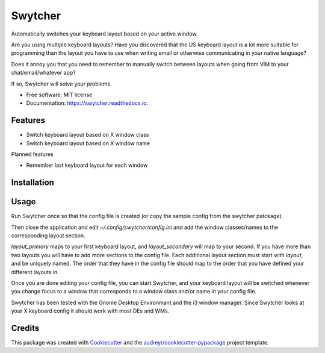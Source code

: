 ===============================
Swytcher
===============================


.. image:: https://img.shields.io/pypi/v/swytcher.svg
        :target: https://pypi.python.org/pypi/swytcher

.. image:: https://img.shields.io/travis/eddie-dunn/swytcher.svg
        :target: https://travis-ci.org/eddie-dunn/swytcher

.. image:: https://readthedocs.org/projects/swytcher/badge/?version=latest
        :target: https://swytcher.readthedocs.io/en/latest/?badge=latest
        :alt: Documentation Status

.. image:: https://pyup.io/repos/github/eddie-dunn/swytcher/shield.svg
     :target: https://pyup.io/repos/github/eddie-dunn/swytcher/
     :alt: Updates


Automatically switches your keyboard layout based on your active window.

Are you using multiple keyboard layouts? Have you discovered that the US
keyboard layout is a lot more suitable for programming than the layout you have
to use when writing email or otherwise communicating in your native language?

Does it annoy you that you need to remember to manually switch between layouts
when going from VIM to your chat/email/whatever app?

If so, Swytcher will solve your problems.


* Free software: MIT license
* Documentation: https://swytcher.readthedocs.io.


Features
--------

* Switch keyboard layout based on X window class
* Switch keyboard layout based on X window name

Planned features

* Remember last keyboard layout for each window

Installation
------------

.. code-block:: bash
    pip install --user swytcher


Usage
-----

Run Swytcher once so that the config file is created (or copy the sample config
from the swytcher patckage).

.. code-block:: bash
    swytcher

Then close the application and edit `~/.config/swytcher/config.ini` and add the
window classes/names to the corresponding layout section.

`layout_primary` maps to your first keyboard layout, and `layout_secondary`
will map to your second. If you have more than two layouts you will have to add
more sections to the config file. Each additional layout section must start
with `layout`, and be uniquely named. The order that they have in the config
file should map to the order that you have defined your different layouts in.

Once you are done editing your config file, you can start Swytcher, and your
keyboard layout will be switched whenever you change focus to a window that
corresponds to a window class and/or name in your config file.

Swytcher has been tested with the Gnome Desktop Environmant and the i3 window
manager. Since Swytcher looks at your X keyboard config it should work with
most DEs and WMs.


Credits
---------

This package was created with Cookiecutter_ and the
`audreyr/cookiecutter-pypackage`_ project template.

.. _Cookiecutter: https://github.com/audreyr/cookiecutter
.. _`audreyr/cookiecutter-pypackage`: https://github.com/audreyr/cookiecutter-pypackage

